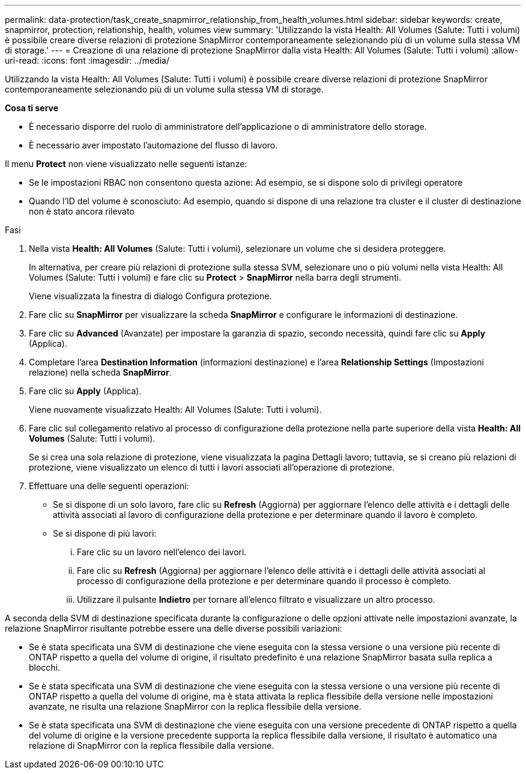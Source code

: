 ---
permalink: data-protection/task_create_snapmirror_relationship_from_health_volumes.html 
sidebar: sidebar 
keywords: create, snapmirror, protection, relationship, health, volumes view 
summary: 'Utilizzando la vista Health: All Volumes (Salute: Tutti i volumi) è possibile creare diverse relazioni di protezione SnapMirror contemporaneamente selezionando più di un volume sulla stessa VM di storage.' 
---
= Creazione di una relazione di protezione SnapMirror dalla vista Health: All Volumes (Salute: Tutti i volumi)
:allow-uri-read: 
:icons: font
:imagesdir: ../media/


[role="lead"]
Utilizzando la vista Health: All Volumes (Salute: Tutti i volumi) è possibile creare diverse relazioni di protezione SnapMirror contemporaneamente selezionando più di un volume sulla stessa VM di storage.

*Cosa ti serve*

* È necessario disporre del ruolo di amministratore dell'applicazione o di amministratore dello storage.
* È necessario aver impostato l'automazione del flusso di lavoro.


Il menu *Protect* non viene visualizzato nelle seguenti istanze:

* Se le impostazioni RBAC non consentono questa azione: Ad esempio, se si dispone solo di privilegi operatore
* Quando l'ID del volume è sconosciuto: Ad esempio, quando si dispone di una relazione tra cluster e il cluster di destinazione non è stato ancora rilevato


.Fasi
. Nella vista *Health: All Volumes* (Salute: Tutti i volumi), selezionare un volume che si desidera proteggere.
+
In alternativa, per creare più relazioni di protezione sulla stessa SVM, selezionare uno o più volumi nella vista Health: All Volumes (Salute: Tutti i volumi) e fare clic su *Protect* > *SnapMirror* nella barra degli strumenti.

+
Viene visualizzata la finestra di dialogo Configura protezione.

. Fare clic su *SnapMirror* per visualizzare la scheda *SnapMirror* e configurare le informazioni di destinazione.
. Fare clic su *Advanced* (Avanzate) per impostare la garanzia di spazio, secondo necessità, quindi fare clic su *Apply* (Applica).
. Completare l'area *Destination Information* (informazioni destinazione) e l'area *Relationship Settings* (Impostazioni relazione) nella scheda *SnapMirror*.
. Fare clic su *Apply* (Applica).
+
Viene nuovamente visualizzato Health: All Volumes (Salute: Tutti i volumi).

. Fare clic sul collegamento relativo al processo di configurazione della protezione nella parte superiore della vista *Health: All Volumes* (Salute: Tutti i volumi).
+
Se si crea una sola relazione di protezione, viene visualizzata la pagina Dettagli lavoro; tuttavia, se si creano più relazioni di protezione, viene visualizzato un elenco di tutti i lavori associati all'operazione di protezione.

. Effettuare una delle seguenti operazioni:
+
** Se si dispone di un solo lavoro, fare clic su *Refresh* (Aggiorna) per aggiornare l'elenco delle attività e i dettagli delle attività associati al lavoro di configurazione della protezione e per determinare quando il lavoro è completo.
** Se si dispone di più lavori:
+
... Fare clic su un lavoro nell'elenco dei lavori.
... Fare clic su *Refresh* (Aggiorna) per aggiornare l'elenco delle attività e i dettagli delle attività associati al processo di configurazione della protezione e per determinare quando il processo è completo.
... Utilizzare il pulsante *Indietro* per tornare all'elenco filtrato e visualizzare un altro processo.






A seconda della SVM di destinazione specificata durante la configurazione o delle opzioni attivate nelle impostazioni avanzate, la relazione SnapMirror risultante potrebbe essere una delle diverse possibili variazioni:

* Se è stata specificata una SVM di destinazione che viene eseguita con la stessa versione o una versione più recente di ONTAP rispetto a quella del volume di origine, il risultato predefinito è una relazione SnapMirror basata sulla replica a blocchi.
* Se è stata specificata una SVM di destinazione che viene eseguita con la stessa versione o una versione più recente di ONTAP rispetto a quella del volume di origine, ma è stata attivata la replica flessibile della versione nelle impostazioni avanzate, ne risulta una relazione SnapMirror con la replica flessibile della versione.
* Se è stata specificata una SVM di destinazione che viene eseguita con una versione precedente di ONTAP rispetto a quella del volume di origine e la versione precedente supporta la replica flessibile dalla versione, il risultato è automatico una relazione di SnapMirror con la replica flessibile dalla versione.

